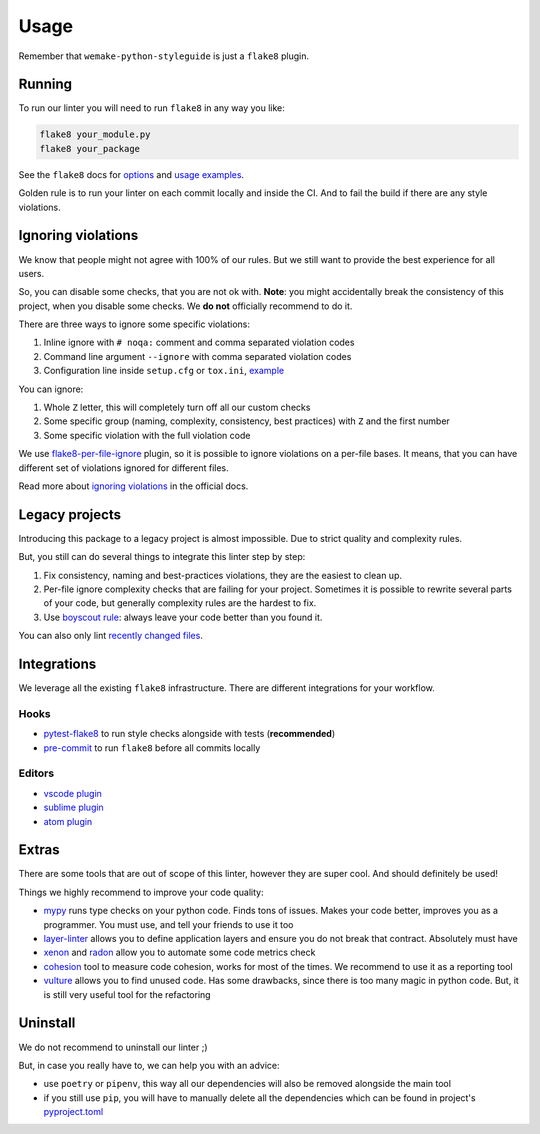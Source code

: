 .. _usage:

Usage
=====

Remember that ``wemake-python-styleguide`` is just a ``flake8`` plugin.

Running
-------

To run our linter you will need to run ``flake8`` in any way you like:

.. code:: bash

    flake8 your_module.py
    flake8 your_package

See the ``flake8`` docs for `options <http://flake8.pycqa.org/en/latest/user/configuration.html>`_
and `usage examples <http://flake8.pycqa.org/en/latest/user/invocation.html>`_.

Golden rule is to run your linter on each commit locally and inside the CI.
And to fail the build if there are any style violations.

Ignoring violations
-------------------

We know that people might not agree with 100% of our rules.
But we still want to provide the best experience for all users.

So, you can disable some checks, that you are not ok with.
**Note**: you might accidentally break the consistency of this project,
when you disable some checks. We **do not** officially recommend to do it.

There are three ways to ignore some specific violations:

1. Inline ignore with ``# noqa:`` comment and comma separated violation codes
2. Command line argument ``--ignore`` with comma separated violation codes
3. Configuration line inside ``setup.cfg`` or ``tox.ini``, `example <https://github.com/wemake-services/wemake-python-styleguide/blob/master/setup.cfg#L23-L36>`_

You can ignore:

1. Whole ``Z`` letter, this will completely turn off all our custom checks
2. Some specific group (naming, complexity, consistency, best practices)
   with ``Z`` and the first number
3. Some specific violation with the full violation code

We use `flake8-per-file-ignore <https://github.com/snoack/flake8-per-file-ignores>`_
plugin, so it is possible to ignore violations on a per-file bases.
It means, that you can have different set of violations
ignored for different files.

Read more about `ignoring violations <http://flake8.pycqa.org/en/latest/user/violations.html>`_
in the official docs.

Legacy projects
---------------

Introducing this package to a legacy project is almost impossible.
Due to strict quality and complexity rules.

But, you still can do several things to integrate this linter step by step:

1. Fix consistency, naming and best-practices violations,
   they are the easiest to clean up.
2. Per-file ignore complexity checks that are failing for your project.
   Sometimes it is possible to rewrite several parts of your code,
   but generally complexity rules are the hardest to fix.
3. Use `boyscout rule <https://deviq.com/boy-scout-rule/>`_: always leave
   your code better than you found it.

You can also only lint `recently changed files <https://github.com/getsentry/raven-python/blob/master/hooks/pre-commit.flake8>`_.

Integrations
------------

We leverage all the existing ``flake8`` infrastructure.
There are different integrations for your workflow.

Hooks
~~~~~

- `pytest-flake8 <https://github.com/tholo/pytest-flake8>`_ to run style checks alongside with tests (**recommended**)
- `pre-commit <https://pre-commit.com/>`_ to run ``flake8`` before all commits locally

Editors
~~~~~~~

- `vscode plugin <https://code.visualstudio.com/docs/python/linting>`_
- `sublime plugin <https://github.com/SublimeLinter/SublimeLinter-flake8>`_
- `atom plugin <https://atom.io/packages/linter-flake8>`_

Extras
------

There are some tools that are out of scope of this linter,
however they are super cool. And should definitely be used!

Things we highly recommend to improve your code quality:

- `mypy <https://github.com/python/mypy>`_ runs type checks on your python code. Finds tons of issues. Makes your code better, improves you as a programmer. You must use, and tell your friends to use it too
- `layer-linter <https://github.com/seddonym/layer_linter>`_ allows you to define application layers and ensure you do not break that contract. Absolutely must have
- `xenon <https://github.com/rubik/xenon>`_ and `radon <https://github.com/rubik/radon>`_ allow you to automate some code metrics check
- `cohesion <https://github.com/mschwager/cohesion>`_ tool to measure code cohesion, works for most of the times. We recommend to use it as a reporting tool
- `vulture <https://github.com/jendrikseipp/vulture>`_ allows you to find unused code. Has some drawbacks, since there is too many magic in python code. But, it is still very useful tool for the refactoring

Uninstall
---------

We do not recommend to uninstall our linter ;)

But, in case you really have to, we can help you with an advice:

- use ``poetry`` or ``pipenv``,
  this way all our dependencies will also be removed alongside the main tool
- if you still use ``pip``,
  you will have to manually delete all the dependencies
  which can be found in project's `pyproject.toml <https://github.com/wemake-services/wemake-python-styleguide/blob/master/pyproject.toml>`_
